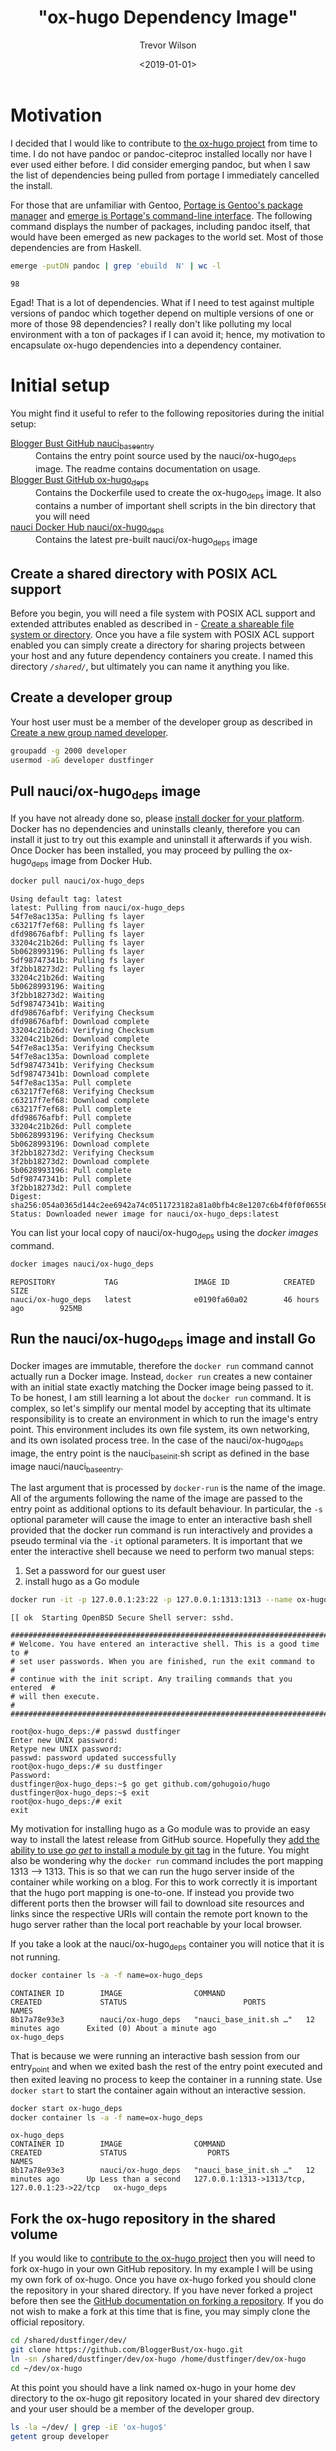 #+author: Trevor Wilson
#+email: trevor.wilson@bloggerbust.ca
#+title: "ox-hugo Dependency Image"
#+date: <2019-01-01>
#+HUGO_CATEGORIES: Programming
#+HUGO_TAGS: docker ox-hugo
#+HUGO_BASE_DIR: ../../
#+HUGO_SECTION: post
#+HUGO_DRAFT: false
#+HUGO_AUTO_SET_LASTMOD: true
#+startup: showeverything

* Motivation
I decided that I would like to contribute to [[https://ox-hugo.scripter.co/doc/why-ox-hugo/][the ox-hugo project]] from time to time. I do not have pandoc or pandoc-citeproc installed locally nor have I ever used either before. I did consider emerging pandoc, but when I saw the list of dependencies being pulled from portage I immediately cancelled the install.

For those that are unfamiliar with Gentoo, [[https://wiki.gentoo.org/wiki/Portage][Portage is Gentoo's package manager]] and [[https://wiki.gentoo.org/wiki/Portage#emerge][emerge is Portage's command-line interface]]. The following command displays the number of packages, including pandoc itself, that would have been emerged as new packages to the world set. Most of those dependencies are from Haskell.
#+BEGIN_SRC sh :results output scalar :shebang "#!/bin/env bash" :wrap EXAMPLE
  emerge -putDN pandoc | grep 'ebuild  N' | wc -l
#+END_SRC

#+RESULTS:

#+BEGIN_EXAMPLE
98
#+END_EXAMPLE

Egad! That is a lot of dependencies. What if I need to test against multiple versions of pandoc which together depend on multiple versions of one or more of those 98 dependencies? I really don't like polluting my local environment with a ton of packages if I can avoid it; hence, my motivation to encapsulate ox-hugo dependencies into a dependency container.

* Initial setup
You might find it useful to refer to the following repositories during the initial setup:
- [[https://github.com/BloggerBust/nauci_base_init][Blogger Bust GitHub nauci_base_entry]] :: Contains the entry point source used by the nauci/ox-hugo_deps image. The readme contains documentation on usage.
- [[https://github.com/BloggerBust/ox-hugo_deps][Blogger Bust GitHub ox-hugo_deps]] :: Contains the Dockerfile used to create the ox-hugo_deps image. It also contains a number of important shell scripts in the bin directory that you will need
- [[https://hub.docker.com/r/nauci/ox-hugo_deps][nauci Docker Hub nauci/ox-hugo_deps]] :: Contains the latest pre-built nauci/ox-hugo_deps image

** Create a shared directory with POSIX ACL support
Before you begin, you will need a file system with POSIX ACL support and extended attributes enabled as described in - [[file:encapsulate-angular-webextension-dependencies-in-a-docker-image.org::*Create%20a%20shareable%20file%20system%20or%20directory][Create a shareable file system or directory]]. Once you have a file system with POSIX ACL support enabled you can simply create a directory for sharing projects between your host and any future dependency containers you create. I named this directory /=/shared/=/, but ultimately you can name it anything you like.

** Create a developer group
Your host user must be a member of the developer group as described in [[file:separate-dependencies-from-implementation-using-nauci-base-entry-docker-image.org::*Create%20a%20new%20group%20named%20developer][Create a new group named developer]].

#+BEGIN_SRC sh :results output scalar :shebang "#!/bin/bash"
  groupadd -g 2000 developer
  usermod -aG developer dustfinger
#+END_SRC

** Pull nauci/ox-hugo_deps image
If you have not already done so, please [[https://docs.docker.com/glossary/][install docker for your platform]]. Docker has no dependencies and uninstalls cleanly, therefore you can install it just to try out this example and uninstall it afterwards if you wish. Once Docker has been installed, you may proceed by pulling the ox-hugo_deps image from Docker Hub.
#+BEGIN_SRC sh :results output scalar :shebang "#!/bin/env bash" :wrap EXAMPLE
  docker pull nauci/ox-hugo_deps
#+END_SRC

#+RESULTS:

#+BEGIN_EXAMPLE
Using default tag: latest
latest: Pulling from nauci/ox-hugo_deps
54f7e8ac135a: Pulling fs layer
c63217f7ef68: Pulling fs layer
dfd98676afbf: Pulling fs layer
33204c21b26d: Pulling fs layer
5b0628993196: Pulling fs layer
5df98747341b: Pulling fs layer
3f2bb18273d2: Pulling fs layer
33204c21b26d: Waiting
5b0628993196: Waiting
3f2bb18273d2: Waiting
5df98747341b: Waiting
dfd98676afbf: Verifying Checksum
dfd98676afbf: Download complete
33204c21b26d: Verifying Checksum
33204c21b26d: Download complete
54f7e8ac135a: Verifying Checksum
54f7e8ac135a: Download complete
5df98747341b: Verifying Checksum
5df98747341b: Download complete
54f7e8ac135a: Pull complete
c63217f7ef68: Verifying Checksum
c63217f7ef68: Download complete
c63217f7ef68: Pull complete
dfd98676afbf: Pull complete
33204c21b26d: Pull complete
5b0628993196: Verifying Checksum
5b0628993196: Download complete
3f2bb18273d2: Verifying Checksum
3f2bb18273d2: Download complete
5b0628993196: Pull complete
5df98747341b: Pull complete
3f2bb18273d2: Pull complete
Digest: sha256:054a0365d144c2ee6942a74c0511723182a81a0bfb4c8e1207c6b4f0f0f06556
Status: Downloaded newer image for nauci/ox-hugo_deps:latest
#+END_EXAMPLE

You can list your local copy of nauci/ox-hugo_deps using the /docker images/ command.
#+BEGIN_SRC sh :results output scalar :shebang "#!/bin/env bash" :wrap EXAMPLE
  docker images nauci/ox-hugo_deps
#+END_SRC

#+RESULTS:

#+BEGIN_EXAMPLE
REPOSITORY           TAG                 IMAGE ID            CREATED             SIZE
nauci/ox-hugo_deps   latest              e0190fa60a02        46 hours ago        925MB
#+END_EXAMPLE

** Run the nauci/ox-hugo_deps image and install Go
Docker images are immutable, therefore the ~docker run~ command cannot actually run a Docker image. Instead, ~docker run~ creates a new container with an initial state exactly matching the Docker image being passed to it. To be honest, I am still learning a lot about the ~docker run~ command. It is complex, so let's simplify our mental model by accepting that its ultimate responsibility is to create an environment in which to run the image's entry point. This environment includes its own file system, its own networking, and its own isolated process tree. In the case of the nauci/ox-hugo_deps image, the entry point is the nauci_base_init.sh script as defined in the base image nauci/nauci_base_entry.

The last argument that is processed by ~docker-run~ is the name of the image. All of the arguments following the name of the image are passed to the entry point as additional options to its default behaviour. In particular, the ~-s~ optional parameter will cause the image to enter an interactive bash shell provided that the docker run command is run interactively and provides a pseudo terminal via the ~-it~ optional parameters. It is important that we enter the interactive shell because we need to perform two manual steps:

1. Set a password for our guest user
2. install hugo as a Go module

#+BEGIN_SRC sh
  docker run -it -p 127.0.0.1:23:22 -p 127.0.0.1:1313:1313 --name ox-hugo_deps -h ox-hugo_deps -v /shared:/shared nauci/ox-hugo_deps -s -n dustfinger -v /shared -gusers,sudo,video,plugdev,staff
#+END_SRC

#+BEGIN_EXAMPLE
[[ ok  Starting OpenBSD Secure Shell server: sshd.

##########################################################################
# Welcome. You have entered an interactive shell. This is a good time to #
# set user passwords. When you are finished, run the exit command to     #
# continue with the init script. Any trailing commands that you entered  #
# will then execute.                                                     #
##########################################################################

root@ox-hugo_deps:/# passwd dustfinger
Enter new UNIX password: 
Retype new UNIX password: 
passwd: password updated successfully
root@ox-hugo_deps:/# su dustfinger
Password: 
dustfinger@ox-hugo_deps:~$ go get github.com/gohugoio/hugo
dustfinger@ox-hugo_deps:~$ exit
root@ox-hugo_deps:/# exit
exit
#+END_EXAMPLE

My motivation for installing hugo as a Go module was to provide an easy way to install the latest release from GitHub source. Hopefully they [[https://stackoverflow.com/questions/30188499/how-to-do-go-get-on-a-specific-tag-of-a-github-repository][add the ability to use /go get/ to install a module by git tag]] in the future. You might also be wondering why the ~docker run~ command includes the port mapping 1313 --> 1313. This is so that we can run the hugo server inside of the container while working on a blog. For this to work correctly it is important that the hugo port mapping is one-to-one. If instead you provide two different ports then the browser will fail to download site resources and links since the respective URIs will contain the remote port known to the hugo server rather than the local port reachable by your local browser.

If you take a look at the nauci/ox-hugo_deps container you will notice that it is not running.
#+BEGIN_SRC sh :results output scalar :shebang "#!/bin/env bash" :wrap EXAMPLE
  docker container ls -a -f name=ox-hugo_deps
#+END_SRC

#+RESULTS:

#+BEGIN_EXAMPLE
CONTAINER ID        IMAGE                COMMAND                  CREATED             STATUS                          PORTS               NAMES
8b17a78e93e3        nauci/ox-hugo_deps   "nauci_base_init.sh …"   12 minutes ago      Exited (0) About a minute ago                       ox-hugo_deps
#+END_EXAMPLE

That is because we were running an interactive bash session from our entry_point and when we exited bash the rest of the entry point executed and then exited leaving no process to keep the container in a running state. Use ~docker start~ to start the container again without an interactive session.
#+BEGIN_SRC sh :results output scalar :shebang "#!/bin/env bash" :wrap EXAMPLE
  docker start ox-hugo_deps
  docker container ls -a -f name=ox-hugo_deps
#+END_SRC

#+RESULTS:

#+BEGIN_EXAMPLE
ox-hugo_deps
CONTAINER ID        IMAGE                COMMAND                  CREATED             STATUS                  PORTS                                            NAMES
8b17a78e93e3        nauci/ox-hugo_deps   "nauci_base_init.sh …"   12 minutes ago      Up Less than a second   127.0.0.1:1313->1313/tcp, 127.0.0.1:23->22/tcp   ox-hugo_deps
#+END_EXAMPLE

** Fork the ox-hugo repository in the shared volume
If you would like to [[https://github.com/kaushalmodi/ox-hugo/blob/master/CONTRIBUTING.org][contribute to the ox-hugo project]] then you will need to fork ox-hugo in your own GitHub repository. In my example I will be using my own fork of ox-hugo. Once you have ox-hugo forked you should clone the repository in your shared directory. If you have never forked a project before then see the [[https://help.github.com/articles/fork-a-repo/][GitHub documentation on forking a repository]]. If you do not wish to make a fork at this time that is fine, you may simply clone the official repository.

#+BEGIN_SRC sh :results silent :shebang "#!/bin/bash"
  cd /shared/dustfinger/dev/
  git clone https://github.com/BloggerBust/ox-hugo.git
  ln -sn /shared/dustfinger/dev/ox-hugo /home/dustfinger/dev/ox-hugo
  cd ~/dev/ox-hugo
#+END_SRC

At this point you should have a link named ox-hugo in your home dev directory to the ox-hugo git repository located in your shared dev directory and your user should be a member of the developer group.
#+BEGIN_SRC sh :results output scalar :shebang "#!/bin/env bash" :wrap EXAMPLE  
  ls -la ~/dev/ | grep -iE 'ox-hugo$'
  getent group developer
#+END_SRC

#+RESULTS:

#+BEGIN_EXAMPLE
lrwxrwxrwx  1 dustfinger dustfinger      30 Dec 17 12:56 ox-hugo -> /shared/dustfinger/dev/ox-hugo
developer:x:2000:dustfinger
#+END_EXAMPLE

** Install and configure the ox-hugo_deps shell scripts

The [[https://github.com/BloggerBust/ox-hugo_deps/tree/master/bin][ox-hugo_deps GitHub repository bin directory]] has a number of bash shell scripts that you must install and configure. These shell scripts act as proxies for the ~go~, ~hugo~, ~pandoc~ and ~pandoc-citeproc~ commands within the nauci/ox-hugo_deps running container.


#+BEGIN_SRC sh :results output scalar :shebang "#!/bin/env bash" :wrap EXAMPLE
  mkdir -p ~/bin
  cd ~/bin
  curl --remote-name-all -JL https://raw.githubusercontent.com/BloggerBust/ox-hugo_deps/master/bin/{go,hugo,ox-hugo_deps,pandoc,pandoc-citeproc}
  chmod 700 {go,hugo,ox-hugo_deps,pandoc,pandoc-citeproc}
  ls -la {go,hugo,ox-hugo_deps,pandoc,pandoc-citeproc}
#+END_SRC

#+RESULTS:

#+BEGIN_EXAMPLE
-rwx------ 1 dustfinger dustfinger 152 Dec 20 05:47 go
-rwx------ 1 dustfinger dustfinger 212 Dec 20 05:47 hugo
-rwx------ 1 dustfinger dustfinger 368 Dec 20 05:47 ox-hugo_deps
-rwx------ 1 dustfinger dustfinger 164 Dec 20 05:47 pandoc
-rwx------ 1 dustfinger dustfinger 191 Dec 20 05:47 pandoc-citeproc
#+END_EXAMPLE

Now open /=~/bin/ox-hugo_deps=/ and set /USER/ to your guest username. Depending on how and where you ran the image you may also need to change /PORT/ and /HOST/.
#+BEGIN_SRC sh
  # The username, host and port used to connect to a running ox-hugo_deps container
  readonly USER=dustfinger
  readonly PORT=23
  readonly HOST="localhost"
#+END_SRC

Save your changes and then test that the script works.
#+BEGIN_EXAMPLE
  $ ~/bin/ox-hugo_deps
  dustfinger@localhost's password: 
  Linux ox-hugo_deps 4.14.12-gentoo #20 SMP Sun Nov 11 04:46:14 MST 2018 x86_64
  
  The programs included with the Debian GNU/Linux system are free software;
  the exact distribution terms for each program are described in the
  individual files in /usr/share/doc/*/copyright.
  
  Debian GNU/Linux comes with ABSOLUTELY NO WARRANTY, to the extent
  permitted by applicable law.
  Last login: Thu Dec 20 12:57:22 2018 from 172.17.0.1
  dustfinger@ox-hugo_deps:~$ exit
  logout
  Connection to localhost closed.
#+END_EXAMPLE

** Configure key-based authentication
If you don't have an RSA key at /=~/.ssh/id_rsa=/ then generate one by running the next command. Leave the password blank if you want password-less authentication (less secure, but more convenient)
#+BEGIN_SRC sh
  ssh-keygen
#+END_SRC
 Once you have an RSA key, send the public RSA id to the container.
 #+BEGIN_SRC sh :results output scalar :shebang "#!/bin/env bash" :wrap EXAMPLE
   ssh-copy-id -p 23 dustfinger@localhost
 #+END_SRC

#+RESULTS:

#+BEGIN_EXAMPLE
  /usr/bin/ssh-copy-id: INFO: Source of key(s) to be installed: "/home/dustfinger/.ssh/id_rsa.pub"
  /usr/bin/ssh-copy-id: INFO: attempting to log in with the new key(s), to filter out any that are already installed
  /usr/bin/ssh-copy-id: INFO: 1 key(s) remain to be installed -- if you are prompted now it is to install the new keys
  dustfinger@localhost's password: 
  
  Number of key(s) added: 1
  
  Now try logging into the machine, with:   "ssh -p '23' 'dustfinger@localhost'"
  and check to make sure that only the key(s) you wanted were added.
#+END_EXAMPLE

** Add bin to PATH
This step is environment specific. We want to add the /=~/bin/=/ directory to our path. I will show you how to do this for bash, but if you are not using bash then you will need to look up how to do this for your host environment.

Edit =~/.bash_profile= and set the PATH after =~/.bashrc= has been loaded.
#+BEGIN_SRC sh
  # /etc/skel/.bash_profile

  # This file is sourced by bash for login shells.  The following line
  # runs your .bashrc and is recommended by the bash info pages.
  if [[ -f ~/.bashrc ]] ; then
      . ~/.bashrc
  fi

  PATH=$PATH:~/bin/
#+END_SRC

My preference is to append /=~/bin/=/ to the end of the path so that it does not overwrite any global equivalents. If I want to run a script that needs to use my local bin then I simply use ~env~ to set the path for that command instance. We will be doing this shortly.

Now source your changes so that they apply to the current environment
#+BEGIN_SRC sh :results output scalar :shebang "#!/bin/env bash" :wrap EXAMPLE
  source ~/.bash_profile
#+END_SRC

** Test each of the binaries
This is the last step of the setup. We want to ensure that ~~/bin/go~, ~/bin/hugo~, ~/bin/pandoc~ and ~/bin/pandoc-citeproc~ are all actually working.

#+BEGIN_SRC sh :results output scalar :shebang "#!/bin/env bash" :wrap EXAMPLE
  STAY=true ~/bin/go version
  STAY=true pandoc --version | grep -E ^pandoc
  STAY=true pandoc-citeproc --version
  STAY=true hugo version
#+END_SRC

#+RESULTS:

#+BEGIN_EXAMPLE
go version go1.11.3 linux/amd64
pandoc 2.2.1
pandoc-citeproc 0.14.3.1
Hugo Static Site Generator v0.53-DEV linux/amd64 BuildDate: unknown
#+END_EXAMPLE

By default, when a proxy is invoked it will cd to the current working directory that matches the host's. This is necessary so that when building and testing ox-hugo commands that use relative paths are run from the expected directory. If you want to be able to run an ad hoc command without changing the container's current working directory then you set the environment variable ~STAY=true~.
* Build ox-hugo
You might want to refer to the ox-hugo [[https://ox-hugo.scripter.co/doc/contributing-guide/][Contributing Guide]]. Step 3. of the guide instructs the reader to run ~make md doc~. A lot of output is produced during the build so I won't include the full results below. To ensure that we run our proxy binaries we will use the ~env~ command to modify ~$PATH~ so that ~~/bin~ is searched first. By not providing a PATH override bash will find host installed versions of the commands rather than the proxies.

#+BEGIN_SRC sh :results output scalar :shebang "#!/bin/env bash" :wrap EXAMPLE
  cd ~/dev/ox-hugo
  env - PATH=~/bin:$PATH make md doc && test 0 -eq $? && echo "BUILD PASSED" || echo "BUILD FAILED"
#+END_SRC

#+RESULTS:

#+BEGIN_EXAMPLE
# A lot more output above this point... 

                   | EN  
+------------------+----+
  Pages            |  8  
  Paginator pages  |  0  
  Non-page files   |  0  
  Static files     | 14  
  Processed images |  0  
  Aliases          |  0  
  Sitemaps         |  1  
  Cleaned          |  0  

Total in 53 ms
Connection to localhost closed.
[GitHub Docs] Generating README.org and CONTRIBUTING.org for GitHub ..

./doc/github-files.org ::
Loading /shared/dustfinger/dev/ox-hugo/test/setup-ox-hugo.el (source)...
Debug on Error enabled globally
Mark set
Replaced 3 occurrences
[GitHub Docs] Done
BUILD PASSED
#+END_EXAMPLE

If you see the summary at the end with the last line of text reading /TESTS PASSED/ then that means that the markdown was generated and the docs were built successfully. If on the other hand the last line of text reads "TESTS FAILED" then the error should be reported in the standard output. In that case, you might also want to check the log files in your shared dev directory for each of the proxy commands. Both stdout and stderr from the proxy commands are sent to these log files.
#+BEGIN_SRC sh :results output scalar :shebang "!#/bin/env bash" :wrap EXAMPLE
ls -la /shared/dustfinger/dev/*.out
#+END_SRC

#+RESULTS:

#+BEGIN_EXAMPLE
-rw-rw-r--+ 1 dustfinger developer    32 Dec 27 06:41 /shared/dustfinger/dev/go.out
-rw-rw-r--+ 1 dustfinger developer 13053 Dec 27 06:46 /shared/dustfinger/dev/hugo.out
-rw-rw-r--+ 1 dustfinger developer     0 Dec 27 06:53 /shared/dustfinger/dev/pandoc.out
#+END_EXAMPLE

Finally, follow step 6 by running the tests.
#+BEGIN_SRC sh :results output scalar :shebang "#!/bin/env bash" :wrap EXAMPLE
env - PATH=~/bin:$PATH make -j1 test && test 0 -eq $? && echo "TESTS PASSED" || echo "TESTS FAILED"
#+END_SRC

#+RESULTS:

#+BEGIN_EXAMPLE
/shared/dustfinger/dev/ox-hugo/test/site/content-org/deep-nesting.org ::
Loading /shared/dustfinger/dev/ox-hugo/test/setup-ox-hugo.el (source)...
Debug on Error enabled globally
[ox-hugo] 1/ Exporting `Index' ..
[ox-hugo] 2/ Exporting `Chapter 1 Index' ..
[ox-hugo] 3/ Exporting `sub section 1' ..
[ox-hugo] 4/ Exporting `sub section 2' ..
[ox-hugo] 5/ Exporting `Chapter 2 Index' ..
[ox-hugo] 6/ Exporting `sub section 1' ..
[ox-hugo] 7/ Exporting `sub section 2' ..
[ox-hugo] Exported 7 subtrees from deep-nesting.org
TESTS PASSED
#+END_EXAMPLE

Again, you will know that the tests have failed if the last line reads /TESTS FAILED/. In that case there should be an error reported to standard output. As mentioned previously, you can check the proxy command log files for additional insight.

* Using the hugo proxy server
If you find yourself contributing to ox-hugo it is probably because you found a defect while working on your own blog. Or perhaps you are adding a brand new feature that you would like to be able to use while composing your own blog. In either case, you probably have a Hugo generated blog. It makes sense that you will want to test your code changes against your own blog from your host environment. If a different version of any one of the proxy binaries (~hugo~, ~go~, ~pandoc~, ~pandoc-citeproc~) is installed on the host, then you will need to configure ox-hugo to invoke the proxy binaries. I actually only have ~go~ installed on my host, so I will use that to illustrate how to change the exec-path in emacs to point to the proxy binaries:

#+BEGIN_SRC emacs-lisp :results output scalar :wrap EXAMPLE
  (setq exec-path (split-string (getenv "PATH") path-separator))
  (print (format "before inserting ~/bin at head of exec-path: %s" (executable-find "go")))
  (setq exec-path (append `("~/bin") (split-string (getenv "PATH") path-separator)))       
  (print (format "after inserting ~/bin at head of exec-path: %s" (executable-find "go")))
#+END_SRC

#+RESULTS:

#+BEGIN_EXAMPLE
"
\"before inserting ~/bin at head of exec-path: /usr/bin/go\"

\"after inserting ~/bin at head of exec-path: /home/dustfinger/bin/go\"
"
#+END_EXAMPLE

Now when you run ~org-hugo-export-to-md~ it will invoke the proxy binaries.

It should be clear by now that whenever you are sharing content between your host and dependency container, that content must reside as a child of /=/shared/dev/=/. Blog content is no exception, otherwise the ~hugo~ proxy binary will not be able to cd to the root directory of your blog from within the Docker container.
#+BEGIN_SRC sh :results silent :shebang "#!/bin/bash"
  mkdir /shared/dustfinger/dev/org-publish
  ln -sn /shared/dustfinger/dev/org-publish/ /home/dustfinger/dev/org-publish
  cd ~/dev/org-publish/
  git clone https://github.com/BloggerBust/bloggerbust.ca
  cd bloggerbust.ca/
#+END_SRC

Now let's test hugo server and verify that we can use a local browser to view edits in real-time. When we run hugo server we will need to make sure that it is bound to the correct interface. This is why we mapped port 1313 back in [[*Run the nauci/ox-hugo_deps image and install Go][Run the nauci/ox-hugo_deps image and install Go]].

#+BEGIN_SRC sh :results output scalar :shebang "#!/bin/env bash" :wrap EXAMPLE
  ox-hugo_deps ip addr show
#+END_SRC

#+RESULTS:

#+BEGIN_EXAMPLE
1: lo: <LOOPBACK,UP,LOWER_UP> mtu 65536 qdisc noqueue state UNKNOWN group default qlen 1000
    link/loopback 00:00:00:00:00:00 brd 00:00:00:00:00:00
    inet 127.0.0.1/8 scope host lo
       valid_lft forever preferred_lft forever
2: sit0@NONE: <NOARP> mtu 1480 qdisc noop state DOWN group default qlen 1000
    link/sit 0.0.0.0 brd 0.0.0.0
24: eth0@if25: <BROADCAST,MULTICAST,UP,LOWER_UP> mtu 1500 qdisc noqueue state UP group default 
    link/ether 02:42:ac:11:00:02 brd ff:ff:ff:ff:ff:ff link-netnsid 0
    inet 172.17.0.2/16 brd 172.17.255.255 scope global eth0
       valid_lft forever preferred_lft forever
#+END_EXAMPLE

Since the only external interface my container has configured is eth0 I know that I need to bind to IP /172.17.0.2/.
#+BEGIN_SRC sh
  hugo server --bind 172.17.0.2 -D
#+END_SRC

#+RESULTS:

#+BEGIN_EXAMPLE
Building sites … 
                   | EN  
+------------------+----+
  Pages            | 35  
  Paginator pages  |  1  
  Non-page files   |  0  
  Static files     |  5  
  Processed images |  0  
  Aliases          |  1  
  Sitemaps         |  1  
  Cleaned          |  0  

Total in 62 ms
Watching for changes in /shared/dustfinger/dev/org-publish/bloggerbust.ca/{content,data,layouts,static,themes}
Watching for config changes in /shared/dustfinger/dev/org-publish/bloggerbust.ca/config.toml
Environment: "development"
Serving pages from memory
Running in Fast Render Mode. For full rebuilds on change: hugo server --disableFastRender
Web Server is available at //localhost:1313/ (bind address 172.17.0.2)
Press Ctrl+C to stop
#+END_EXAMPLE

Now you should be able to browse your blog from localhost:1313 and the request will be mapped to the container through port 1313 with the hugo server listening on bind address /172.17.0.2/. Any edits that you make using ox-hugo should be noticed by the hugo server running inside of the container and the change should be pushed to the local browser automatically.

[[/post/ox-hugo-dependency-image/20190101-ox-hugo-deps-browse-hugo-server.jpg]]

Sorry, but I have not yet decided on a good screen capture tool, so for now I took a picture with my phone. I tried [[https://github.com/tarsius/frameshot][frameshot]], but it is not capturing the rendered content in the Firefox buffer. The window containing Firefox just shows up blank in the screen capture.

* Want to leave a comment?
To leave a comment, please [[https://github.com/BloggerBust/bloggerbust.github.io/issues][create an issue in GitHub]] labelled /article comment/ linking back to this article in the opening paragraph.
